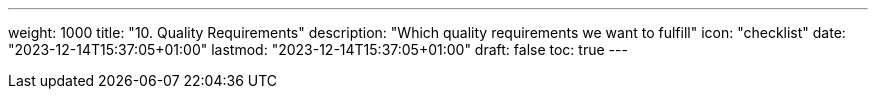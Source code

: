 ---
weight: 1000
title: "10. Quality Requirements"
description: "Which quality requirements we want to fulfill"
icon: "checklist"
date: "2023-12-14T15:37:05+01:00"
lastmod: "2023-12-14T15:37:05+01:00"
draft: false
toc: true
---